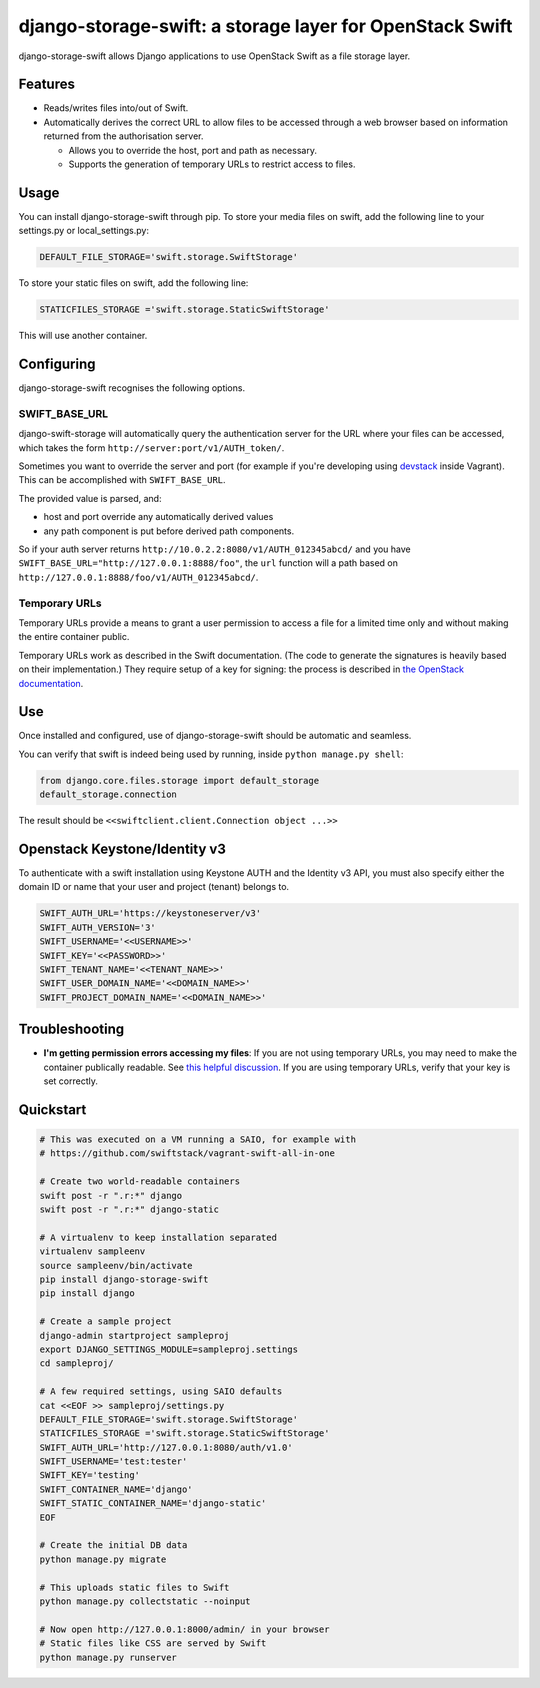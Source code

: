 django-storage-swift: a storage layer for OpenStack Swift
=========================================================

django-storage-swift allows Django applications to use OpenStack Swift
as a file storage layer.

Features
--------

-  Reads/writes files into/out of Swift.
-  Automatically derives the correct URL to allow files to be accessed
   through a web browser based on information returned from the
   authorisation server.

   -  Allows you to override the host, port and path as necessary.
   -  Supports the generation of temporary URLs to restrict access to
      files.

Usage
-----

You can install django-storage-swift through pip. To store your media
files on swift, add the following line to your settings.py or
local\_settings.py:

.. code:: python

    DEFAULT_FILE_STORAGE='swift.storage.SwiftStorage'

To store your static files on swift, add the following line:

.. code:: python

    STATICFILES_STORAGE ='swift.storage.StaticSwiftStorage'

This will use another container.

Configuring
-----------

django-storage-swift recognises the following options.

+-----------------------------------+-------------+------------------------------------------------------------------------------------------------------------------------------------------------------+
| Option                            | Default     | Description                                                                                                                                          |
+===================================+=============+======================================================================================================================================================+
| ``SWIFT_AUTH_URL``                | None        | The URL for the auth server, e.g. ``http://127.0.0.1:5000/v2.0``                                                                                     |
+-----------------------------------+-------------+------------------------------------------------------------------------------------------------------------------------------------------------------+
| ``SWIFT_USERNAME``                | None        | The username to use to authenticate.                                                                                                                 |
+-----------------------------------+-------------+------------------------------------------------------------------------------------------------------------------------------------------------------+
| ``SWIFT_KEY``                     | None        | The key (password) to use to authenticate.                                                                                                           |
+-----------------------------------+-------------+------------------------------------------------------------------------------------------------------------------------------------------------------+
| ``SWIFT_AUTH_VERSION``            | 1           | The version of the authentication protocol to use.                                                                                                   |
+-----------------------------------+-------------+------------------------------------------------------------------------------------------------------------------------------------------------------+
| ``SWIFT_TENANT_NAME``             | None        | The tenant name to use when authenticating.                                                                                                          |
+-----------------------------------+-------------+------------------------------------------------------------------------------------------------------------------------------------------------------+
| ``SWIFT_TENANT_ID``               | None        | The tenant id to use when authenticating.                                                                                                            |
+-----------------------------------+-------------+------------------------------------------------------------------------------------------------------------------------------------------------------+
| ``SWIFT_CONTAINER_NAME``          | None        | The container in which to store the files.                                                                                                           |
+-----------------------------------+-------------+------------------------------------------------------------------------------------------------------------------------------------------------------+
| ``SWIFT_STATIC_CONTAINER_NAME``   | None        | Alternate container used by StaticSwiftStorage.                                                                                                      |
+-----------------------------------+-------------+------------------------------------------------------------------------------------------------------------------------------------------------------+
| ``SWIFT_AUTO_CREATE_CONTAINER``   | False       | Should the container be created if it does not exist?                                                                                                |
+-----------------------------------+-------------+------------------------------------------------------------------------------------------------------------------------------------------------------+
| ``SWIFT_AUTO_CREATE_CONTAINER_ALLOW_ORIGIN``   | None       | Set the container's X-Container-Meta-Access-Control-Allow-Origin value, to support CORS requests.                                                                                                |
+-----------------------------------+-------------+------------------------------------------------------------------------------------------------------------------------------------------------------+
| ``SWIFT_AUTO_BASE_URL``           | True        | Query the authentication server for the base URL.                                                                                                    |
+-----------------------------------+-------------+------------------------------------------------------------------------------------------------------------------------------------------------------+
| ``SWIFT_BASE_URL``                | None        | The base URL from which the files can be retrieved, e.g. ``http://127.0.0.1:8080/``.                                                                 |
+-----------------------------------+-------------+------------------------------------------------------------------------------------------------------------------------------------------------------+
| ``SWIFT_NAME_PREFIX``             | None        | Prefix that gets added to all filenames.                                                                                                             |
+-----------------------------------+-------------+------------------------------------------------------------------------------------------------------------------------------------------------------+
| ``SWIFT_USE_TEMP_URLS``           | False       | Generate temporary URLs for file access (allows files to be accessed without a permissive ACL).                                                      |
+-----------------------------------+-------------+------------------------------------------------------------------------------------------------------------------------------------------------------+
| ``SWIFT_TEMP_URL_KEY``            | None        | Temporary URL key --- see `the OpenStack documentation <http://docs.openstack.org/trunk/config-reference/content//object-storage-tempurl.html>`__.   |
+-----------------------------------+-------------+------------------------------------------------------------------------------------------------------------------------------------------------------+
| ``SWIFT_TEMP_URL_DURATION``       | ``30*60``   | How long a temporary URL remains valid, in seconds.                                                                                                  |
+-----------------------------------+-------------+------------------------------------------------------------------------------------------------------------------------------------------------------+
| ``SWIFT_EXTRA_OPTIONS``           | ``{}``      | Extra options, eg. { "endpoint\_type": "adminURL" }, which will return adminURL instead publicURL.                                                   |
+-----------------------------------+-------------+------------------------------------------------------------------------------------------------------------------------------------------------------+
| ``SWIFT_STATIC_BASE_URL``         | None        | The base URL from which the static files can be retrieved, e.g. ``http://127.0.0.1:8080/``.                                                          |
+-----------------------------------+-------------+------------------------------------------------------------------------------------------------------------------------------------------------------+
| ``SWIFT_STATIC_NAME_PREFIX``      | None        | Prefix that gets added to all static filenames.                                                                                                      |
+-----------------------------------+-------------+------------------------------------------------------------------------------------------------------------------------------------------------------+

SWIFT\_BASE\_URL
~~~~~~~~~~~~~~~~

django-swift-storage will automatically query the authentication server
for the URL where your files can be accessed, which takes the form
``http://server:port/v1/AUTH_token/``.

Sometimes you want to override the server and port (for example if
you're developing using `devstack <http://devstack.org/>`__ inside
Vagrant). This can be accomplished with ``SWIFT_BASE_URL``.

The provided value is parsed, and:

-  host and port override any automatically derived values
-  any path component is put before derived path components.

So if your auth server returns
``http://10.0.2.2:8080/v1/AUTH_012345abcd/`` and you have
``SWIFT_BASE_URL="http://127.0.0.1:8888/foo"``, the ``url`` function
will a path based on ``http://127.0.0.1:8888/foo/v1/AUTH_012345abcd/``.

Temporary URLs
~~~~~~~~~~~~~~

Temporary URLs provide a means to grant a user permission to access a
file for a limited time only and without making the entire container
public.

Temporary URLs work as described in the Swift documentation. (The code
to generate the signatures is heavily based on their implementation.)
They require setup of a key for signing: the process is described in
`the OpenStack
documentation <http://docs.openstack.org/trunk/config-reference/content//object-storage-tempurl.html>`__.

Use
---

Once installed and configured, use of django-storage-swift should be
automatic and seamless.

You can verify that swift is indeed being used by running, inside
``python manage.py shell``:

.. code:: python

    from django.core.files.storage import default_storage
    default_storage.connection

The result should be ``<<swiftclient.client.Connection object ...>>``

Openstack Keystone/Identity v3
------------------------------

To authenticate with a swift installation using Keystone AUTH and the Identity v3 API, you must also specify either the domain ID or name that your user and project (tenant) belongs to.

.. code:: python

    SWIFT_AUTH_URL='https://keystoneserver/v3'
    SWIFT_AUTH_VERSION='3'
    SWIFT_USERNAME='<<USERNAME>>'
    SWIFT_KEY='<<PASSWORD>>'
    SWIFT_TENANT_NAME='<<TENANT_NAME>>'
    SWIFT_USER_DOMAIN_NAME='<<DOMAIN_NAME>>'
    SWIFT_PROJECT_DOMAIN_NAME='<<DOMAIN_NAME>>'

Troubleshooting
---------------

-  **I'm getting permission errors accessing my files**: If you are not
   using temporary URLs, you may need to make the container publically
   readable. See `this helpful
   discussion <http://support.rc.nectar.org.au/forum/viewtopic.php?f=6&t=272>`__.
   If you are using temporary URLs, verify that your key is set
   correctly.

Quickstart
----------

.. code:: python

    # This was executed on a VM running a SAIO, for example with
    # https://github.com/swiftstack/vagrant-swift-all-in-one

    # Create two world-readable containers
    swift post -r ".r:*" django
    swift post -r ".r:*" django-static

    # A virtualenv to keep installation separated
    virtualenv sampleenv
    source sampleenv/bin/activate
    pip install django-storage-swift
    pip install django

    # Create a sample project
    django-admin startproject sampleproj
    export DJANGO_SETTINGS_MODULE=sampleproj.settings
    cd sampleproj/

    # A few required settings, using SAIO defaults
    cat <<EOF >> sampleproj/settings.py
    DEFAULT_FILE_STORAGE='swift.storage.SwiftStorage'
    STATICFILES_STORAGE ='swift.storage.StaticSwiftStorage'
    SWIFT_AUTH_URL='http://127.0.0.1:8080/auth/v1.0'
    SWIFT_USERNAME='test:tester'
    SWIFT_KEY='testing'
    SWIFT_CONTAINER_NAME='django'
    SWIFT_STATIC_CONTAINER_NAME='django-static'
    EOF

    # Create the initial DB data
    python manage.py migrate

    # This uploads static files to Swift
    python manage.py collectstatic --noinput

    # Now open http://127.0.0.1:8000/admin/ in your browser
    # Static files like CSS are served by Swift
    python manage.py runserver
